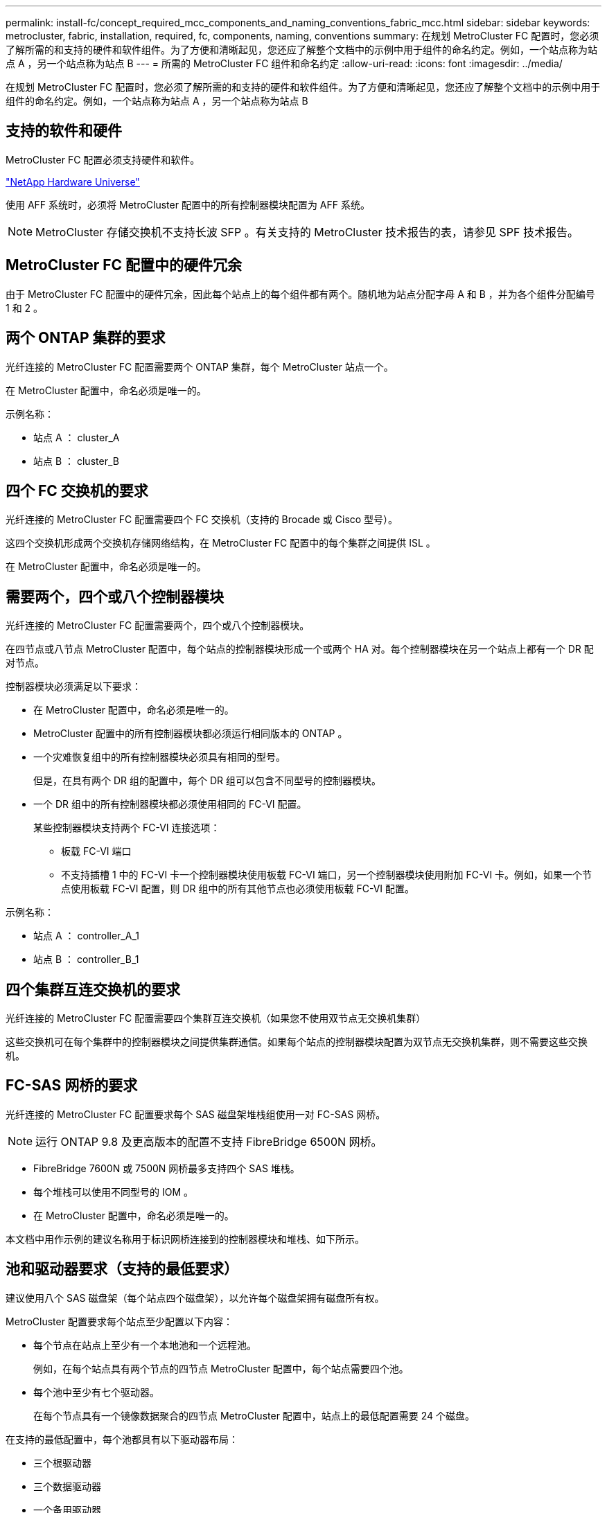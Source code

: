 ---
permalink: install-fc/concept_required_mcc_components_and_naming_conventions_fabric_mcc.html 
sidebar: sidebar 
keywords: metrocluster, fabric, installation, required, fc, components, naming, conventions 
summary: 在规划 MetroCluster FC 配置时，您必须了解所需的和支持的硬件和软件组件。为了方便和清晰起见，您还应了解整个文档中的示例中用于组件的命名约定。例如，一个站点称为站点 A ，另一个站点称为站点 B 
---
= 所需的 MetroCluster FC 组件和命名约定
:allow-uri-read: 
:icons: font
:imagesdir: ../media/


[role="lead"]
在规划 MetroCluster FC 配置时，您必须了解所需的和支持的硬件和软件组件。为了方便和清晰起见，您还应了解整个文档中的示例中用于组件的命名约定。例如，一个站点称为站点 A ，另一个站点称为站点 B



== 支持的软件和硬件

MetroCluster FC 配置必须支持硬件和软件。

https://hwu.netapp.com["NetApp Hardware Universe"]

使用 AFF 系统时，必须将 MetroCluster 配置中的所有控制器模块配置为 AFF 系统。


NOTE: MetroCluster 存储交换机不支持长波 SFP 。有关支持的 MetroCluster 技术报告的表，请参见 SPF 技术报告。



== MetroCluster FC 配置中的硬件冗余

由于 MetroCluster FC 配置中的硬件冗余，因此每个站点上的每个组件都有两个。随机地为站点分配字母 A 和 B ，并为各个组件分配编号 1 和 2 。



== 两个 ONTAP 集群的要求

光纤连接的 MetroCluster FC 配置需要两个 ONTAP 集群，每个 MetroCluster 站点一个。

在 MetroCluster 配置中，命名必须是唯一的。

示例名称：

* 站点 A ： cluster_A
* 站点 B ： cluster_B




== 四个 FC 交换机的要求

光纤连接的 MetroCluster FC 配置需要四个 FC 交换机（支持的 Brocade 或 Cisco 型号）。

这四个交换机形成两个交换机存储网络结构，在 MetroCluster FC 配置中的每个集群之间提供 ISL 。

在 MetroCluster 配置中，命名必须是唯一的。



== 需要两个，四个或八个控制器模块

光纤连接的 MetroCluster FC 配置需要两个，四个或八个控制器模块。

在四节点或八节点 MetroCluster 配置中，每个站点的控制器模块形成一个或两个 HA 对。每个控制器模块在另一个站点上都有一个 DR 配对节点。

控制器模块必须满足以下要求：

* 在 MetroCluster 配置中，命名必须是唯一的。
* MetroCluster 配置中的所有控制器模块都必须运行相同版本的 ONTAP 。
* 一个灾难恢复组中的所有控制器模块必须具有相同的型号。
+
但是，在具有两个 DR 组的配置中，每个 DR 组可以包含不同型号的控制器模块。

* 一个 DR 组中的所有控制器模块都必须使用相同的 FC-VI 配置。
+
某些控制器模块支持两个 FC-VI 连接选项：

+
** 板载 FC-VI 端口
** 不支持插槽 1 中的 FC-VI 卡一个控制器模块使用板载 FC-VI 端口，另一个控制器模块使用附加 FC-VI 卡。例如，如果一个节点使用板载 FC-VI 配置，则 DR 组中的所有其他节点也必须使用板载 FC-VI 配置。




示例名称：

* 站点 A ： controller_A_1
* 站点 B ： controller_B_1




== 四个集群互连交换机的要求

光纤连接的 MetroCluster FC 配置需要四个集群互连交换机（如果您不使用双节点无交换机集群）

这些交换机可在每个集群中的控制器模块之间提供集群通信。如果每个站点的控制器模块配置为双节点无交换机集群，则不需要这些交换机。



== FC-SAS 网桥的要求

光纤连接的 MetroCluster FC 配置要求每个 SAS 磁盘架堆栈组使用一对 FC-SAS 网桥。


NOTE: 运行 ONTAP 9.8 及更高版本的配置不支持 FibreBridge 6500N 网桥。

* FibreBridge 7600N 或 7500N 网桥最多支持四个 SAS 堆栈。
* 每个堆栈可以使用不同型号的 IOM 。
* 在 MetroCluster 配置中，命名必须是唯一的。


本文档中用作示例的建议名称用于标识网桥连接到的控制器模块和堆栈、如下所示。



== 池和驱动器要求（支持的最低要求）

建议使用八个 SAS 磁盘架（每个站点四个磁盘架），以允许每个磁盘架拥有磁盘所有权。

MetroCluster 配置要求每个站点至少配置以下内容：

* 每个节点在站点上至少有一个本地池和一个远程池。
+
例如，在每个站点具有两个节点的四节点 MetroCluster 配置中，每个站点需要四个池。

* 每个池中至少有七个驱动器。
+
在每个节点具有一个镜像数据聚合的四节点 MetroCluster 配置中，站点上的最低配置需要 24 个磁盘。



在支持的最低配置中，每个池都具有以下驱动器布局：

* 三个根驱动器
* 三个数据驱动器
* 一个备用驱动器


在支持的最低配置中，每个站点至少需要一个磁盘架。

MetroCluster 配置支持 RAID-DP 和 RAID4 。



== 部分填充的磁盘架的驱动器位置注意事项

要在使用半填充磁盘架（ 24 驱动器磁盘架中有 12 个驱动器）时正确地自动分配驱动器，驱动器应位于插槽 0-5 和 18-23 中。

在磁盘架部分填充的配置中，驱动器必须均匀分布在磁盘架的四个象限中。



== 网桥命名约定

网桥使用以下示例命名：

`bridge_site_stack groupocation in pair`

|===


| 名称的这一部分 ... | 标识 ... | 可能值 ... 


 a| 
站点
 a| 
网桥对实际所在的站点。
 a| 
A 或 B



 a| 
堆栈组
 a| 
网桥对连接到的堆栈组的编号。

FibreBridge 7600N 或 7500N 网桥最多支持堆栈组中的四个堆栈。

堆栈组包含的存储架不能超过 10 个。
 a| 
1 ， 2 等



 a| 
成对位置
 a| 
网桥对中的网桥。一对网桥连接到特定的堆栈组。
 a| 
a 或 b

|===
每个站点上一个堆栈组的网桥名称示例：

* bridge_A_1a
* bridge_A_1b
* bridge_B_1a
* bridge_B_1b

